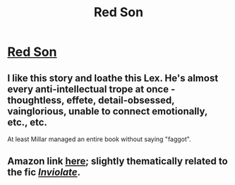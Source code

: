 #+TITLE: Red Son

* [[https://en.wikipedia.org/wiki/Red_Son][Red Son]]
:PROPERTIES:
:Author: ahel
:Score: 9
:DateUnix: 1386106870.0
:DateShort: 2013-Dec-04
:END:

** I like this story and loathe this Lex. He's almost every anti-intellectual trope at once - thoughtless, effete, detail-obsessed, vainglorious, unable to connect emotionally, etc., etc.

At least Millar managed an entire book without saying "faggot".
:PROPERTIES:
:Author: Harkins
:Score: 3
:DateUnix: 1386117341.0
:DateShort: 2013-Dec-04
:END:


** Amazon link [[http://www.amazon.com/Superman-Red-Son-Mark-Millar/dp/1401201911][here]]; slightly thematically related to the fic [[https://www.fanfiction.net/s/5536346/1/Inviolate][/Inviolate/]].
:PROPERTIES:
:Score: 1
:DateUnix: 1386115339.0
:DateShort: 2013-Dec-04
:END:

